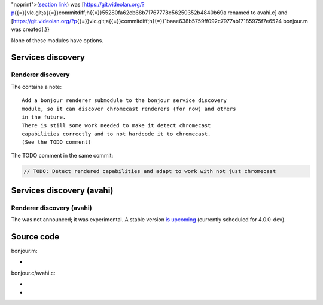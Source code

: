 .. raw:: mediawiki

   {{Note|Past versions of VLC may refer to a different module as bonjour:<br />with VLC 3.0.0 the old bonjour.c module<small><sup class{{=}}

"noprint">(`section link <#Services_discovery_(avahi)>`__) was [https://git.videolan.org/?p\ {{=}}vlc.git;a{{=}}commitdiff;h{{=}}55280fa62cb68b71767778c56250352b4840b69a renamed to avahi.c] and [https://git.videolan.org/?p\ {{=}}vlc.git;a{{=}}commitdiff;h{{=}}1baae638b5759ff092c7977ab17185975f7e6524 bonjour.m was created].}}

None of these modules have options.

Services discovery
------------------

.. raw:: mediawiki

   {{Module|name=bonjour.m|type=Services discovery|first_version=3.0.0|os=macOS, tvOS, iOS|description=[[wikipedia:Bonjour (software)|Bonjour]] Network Discovery|sc=mdns|sc2=bonjour}}

.. raw:: mediawiki

   {{Clear}}

Renderer discovery
~~~~~~~~~~~~~~~~~~

.. raw:: mediawiki

   {{Module|name=bonjour.m|type=Renderer discovery|first_version=3.0.0|os=macOS, tvOS, iOS|description=[[wikipedia:Bonjour (software)|Bonjour]] Renderer Discovery|sc=mdns_renderer|sc2=bonjour_renderer}}

.. raw:: mediawiki

   {{Clear}}

The contains a note:

::

   Add a bonjour renderer submodule to the bonjour service discovery
   module, so it can discover chromecast renderers (for now) and others
   in the future.
   There is still some work needed to make it detect chromecast
   capabilities correctly and to not hardcode it to chromecast.
   (See the TODO comment)

The TODO comment in the same commit:

.. code:: c

   // TODO: Detect rendered capabilities and adapt to work with not just chromecast

.. raw:: mediawiki

   {{Clear}}

Services discovery (avahi)
--------------------------

.. raw:: mediawiki

   {{Module|name=avahi.c|type=Services discovery|first_version=0.8.4|os=Linux|description=[[wikipedia:Zeroconf|Zeroconf]] services|sc=mdns|sc2=avahi}}

.. raw:: mediawiki

   {{Clear}}

Renderer discovery (avahi)
~~~~~~~~~~~~~~~~~~~~~~~~~~

.. raw:: mediawiki

   {{Module|name=avahi_renderer.c|type=Renderer discovery|first_version=1.0.4|os=Linux|description=[[wikipedia:Avahi (software)|Avahi]] [[wikipedia:Zeroconf|Zeroconf]] renderer Discovery|sc=mdns_renderer|sc2=avahi_renderer}}

The was not announced; it was experimental. A stable version `is upcoming <https://git.videolan.org/?p=vlc.git;a=blob;f=NEWS;h=a90762a649d5bb2b8eba03a68163c10f459c6426;hb=HEAD#l63>`__ (currently scheduled for 4.0.0-dev).

.. raw:: mediawiki

   {{Clear}}

Source code
-----------

bonjour.m:

-  

   .. raw:: mediawiki

      {{VLCSourceFile|modules/services_discovery/bonjour.m}}

bonjour.c/avahi.c:

-  

   .. raw:: mediawiki

      {{VLCSourceFile|p=vlc/vlc-0.8.git|modules/services_discovery/bonjour.c}}

-  

   .. raw:: mediawiki

      {{VLCSourceFile|modules/services_discovery/avahi.c}}

.. raw:: mediawiki

   {{Documentation}}
